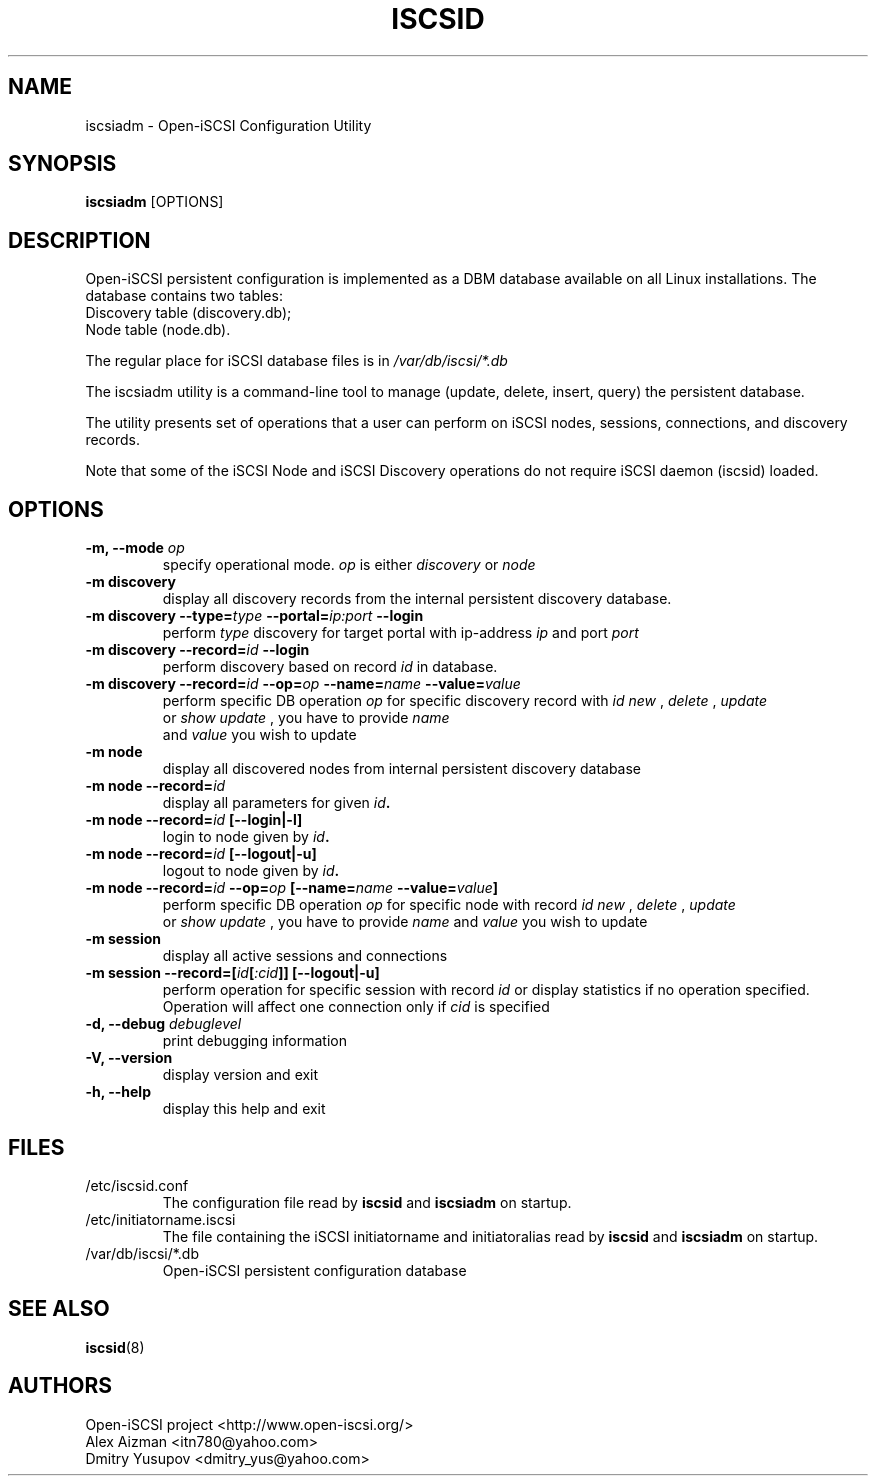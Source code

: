 .TH ISCSID 8 "July 2005" "" "Linux Administrator's Manual"
.SH NAME
iscsiadm \- Open-iSCSI Configuration Utility
.SH SYNOPSIS
.BI iscsiadm
[OPTIONS]
.SH "DESCRIPTION"
Open-iSCSI persistent configuration is implemented as a DBM database
available on all Linux installations.
.p
The database contains two tables:
.TP
Discovery table (discovery.db);
.TP
Node table (node.db).
.PD
.PP
The regular place for iSCSI database files is in
.I /var/db/iscsi/*.db
.PP
The iscsiadm utility is a command-line tool to manage (update, delete,
insert, query) the persistent database.
.PP
The utility presents set of operations that a user can perform 
on iSCSI nodes, sessions, connections, and discovery records.
.PP
Note that some of the iSCSI Node and iSCSI Discovery operations 
do not require iSCSI daemon (iscsid) loaded.

.SH OPTIONS
.TP
.B \-m, \-\-mode \fIop
specify operational mode.
.I op
is either
.I discovery
or
.I node
.TP
.B \-m discovery
display all discovery records from the internal persistent discovery
database.
.TP
.B \-m discovery \-\-type=\fItype\fB \-\-portal=\fIip:port\fB \-\-login
perform
.I type
discovery for target portal with ip-address 
.I ip
and port 
.I port
\. Initiate Login for each discovered target if --login is specific.
.TP
.B \-m discovery \-\-record=\fIid\fB \-\-login
 perform discovery based on record 
.I id
in database.
.TP
.B \-m discovery \-\-record=\fIid\fB \-\-op=\fIop\fB \-\-name=\fIname\fB \-\-value=\fIvalue
perform specific DB operation 
.I op
for specific discovery record with 
.I id
\. It could be one of:
.I new
, 
.I delete
, 
.I update
 or 
.I show
\. In case of
.I update
, you have to provide 
.I name
 and 
.I value
you wish to update
.TP
.B \-m node
display all discovered nodes from internal persistent discovery
database
.TP
.B \-m node \-\-record=\fIid\fB
display all parameters for given \fIid\fB.
.TP
.B \-m node \-\-record=\fIid\fB [\-\-login|\-l]
login to node given by \fIid\fB.
.TP
.B \-m node \-\-record=\fIid\fB [\-\-logout|\-u]
logout to node given by \fIid\fB.
.TP
.B \-m node \-\-record=\fIid\fB \-\-op=\fIop\fB [\-\-name=\fIname\fB \-\-value=\fIvalue\fB]
perform specific DB operation 
.I op
for specific node with record 
.I id
\. It could be one of:
.I new
, 
.I delete
, 
.I update
 or 
.I show
\. In case of
.I update
, you have to provide 
.I name
and 
.I value
you wish to update
.TP
.B \-m session
display all active sessions and connections
.TP
.B \-m session \-\-record=[\fIid\fB[\fI:cid\fB]] [\-\-logout|\-u]
perform operation for specific session with record
.I id
or display statistics if no operation specified. Operation will affect
one connection only if
.I \:cid
is specified
.TP
.B \-d, \-\-debug \fIdebuglevel
print debugging information
.TP
.B -V, --version
display version and exit
.TP
.B -h, --help
display this help and exit

.SH FILES
.TP
/etc/iscsid.conf
The configuration file read by
.B iscsid
and
.B iscsiadm
on startup.
.TP
/etc/initiatorname.iscsi
The file containing the iSCSI initiatorname
and initiatoralias read by
.B iscsid
and
.B iscsiadm
on startup.
.TP
/var/db/iscsi/*.db
Open-iSCSI persistent configuration database

.SH "SEE ALSO"
.BR iscsid (8)

.SH AUTHORS
Open-iSCSI project <http://www.open-iscsi.org/>
.br
Alex Aizman <itn780@yahoo.com>
.br
Dmitry Yusupov <dmitry_yus@yahoo.com>
